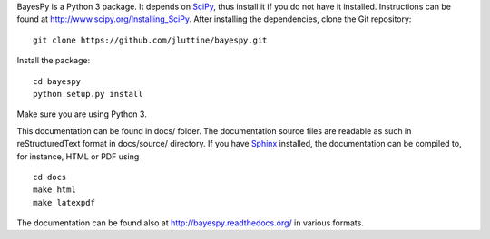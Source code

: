 
BayesPy is a Python 3 package.  It depends on `SciPy
<http://www.scipy.org/>`_, thus install it if you do not have it
installed.  Instructions can be found at
http://www.scipy.org/Installing_SciPy.  After installing the
dependencies, clone the Git repository:

::

    git clone https://github.com/jluttine/bayespy.git
    
Install the package:

::
    
    cd bayespy
    python setup.py install

Make sure you are using Python 3.

This documentation can be found in docs/ folder.  The documentation
source files are readable as such in reStructuredText format in
docs/source/ directory.  If you have `Sphinx
<http://sphinx.pocoo.org/>`_ installed, the documentation can be
compiled to, for instance, HTML or PDF using

::

    cd docs
    make html
    make latexpdf

The documentation can be found also at
http://bayespy.readthedocs.org/ in various formats.
